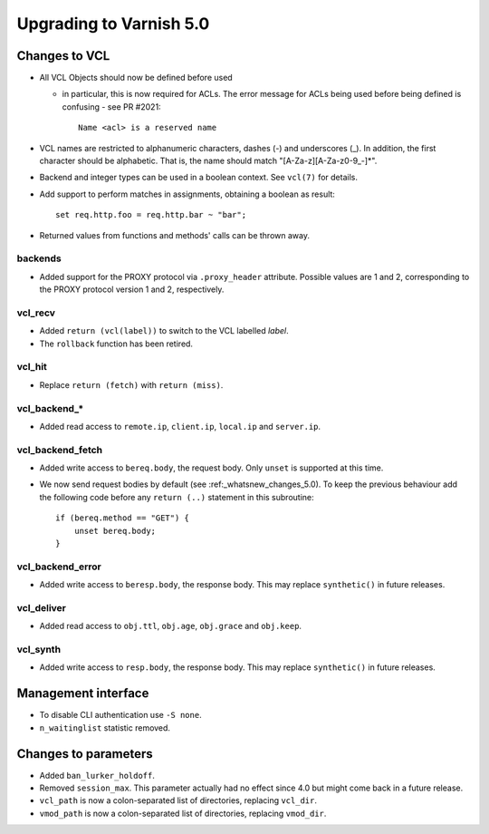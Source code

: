 .. _whatsnew_upgrading_5_0:

%%%%%%%%%%%%%%%%%%%%%%%%
Upgrading to Varnish 5.0
%%%%%%%%%%%%%%%%%%%%%%%%

Changes to VCL
==============

* All VCL Objects should now be defined before used

  * in particular, this is now required for ACLs. The error message
    for ACLs being used before being defined is confusing - see PR #2021::

	Name <acl> is a reserved name

* VCL names are restricted to alphanumeric characters, dashes (-) and
  underscores (_).  In addition, the first character should be alphabetic.
  That is, the name should match "[A-Za-z][A-Za-z0-9\_-]*".

* Backend and integer types can be used in a boolean context.
  See ``vcl(7)`` for details.

* Add support to perform matches in assignments, obtaining a boolean
  as result::

        set req.http.foo = req.http.bar ~ "bar";

* Returned values from functions and methods' calls can be thrown away.

backends
~~~~~~~~

* Added support for the PROXY protocol via ``.proxy_header`` attribute.
  Possible values are 1 and 2, corresponding to the PROXY protocol
  version 1 and 2, respectively.

vcl_recv
~~~~~~~~

* Added ``return (vcl(label))`` to switch to the VCL labelled `label`.
* The ``rollback`` function has been retired.

vcl_hit
~~~~~~~

* Replace ``return (fetch)`` with ``return (miss)``.

vcl_backend_*
~~~~~~~~~~~~~

* Added read access to ``remote.ip``, ``client.ip``, ``local.ip`` and
  ``server.ip``.

vcl_backend_fetch
~~~~~~~~~~~~~~~~~

* Added write access to ``bereq.body``, the request body. Only ``unset``
  is supported at this time.

* We now send request bodies by default (see :ref:_whatsnew_changes_5.0).
  To keep the previous behaviour add the following code before any
  ``return (..)`` statement in this subroutine::

	if (bereq.method == "GET") {
	    unset bereq.body;
	}


vcl_backend_error
~~~~~~~~~~~~~~~~~

* Added write access to ``beresp.body``, the response body. This may
  replace ``synthetic()`` in future releases.

vcl_deliver
~~~~~~~~~~~

* Added read access to ``obj.ttl``, ``obj.age``, ``obj.grace`` and
  ``obj.keep``.

vcl_synth
~~~~~~~~~

* Added write access to ``resp.body``, the response body. This may replace
  ``synthetic()`` in future releases.

Management interface
====================

* To disable CLI authentication use ``-S none``.

* ``n_waitinglist`` statistic removed.

Changes to parameters
=====================

* Added ``ban_lurker_holdoff``.

* Removed ``session_max``.  This parameter actually had no effect since
  4.0 but might come back in a future release.

* ``vcl_path`` is now a colon-separated list of directories, replacing
  ``vcl_dir``.

* ``vmod_path`` is now a colon-separated list of directories, replacing
  ``vmod_dir``.
